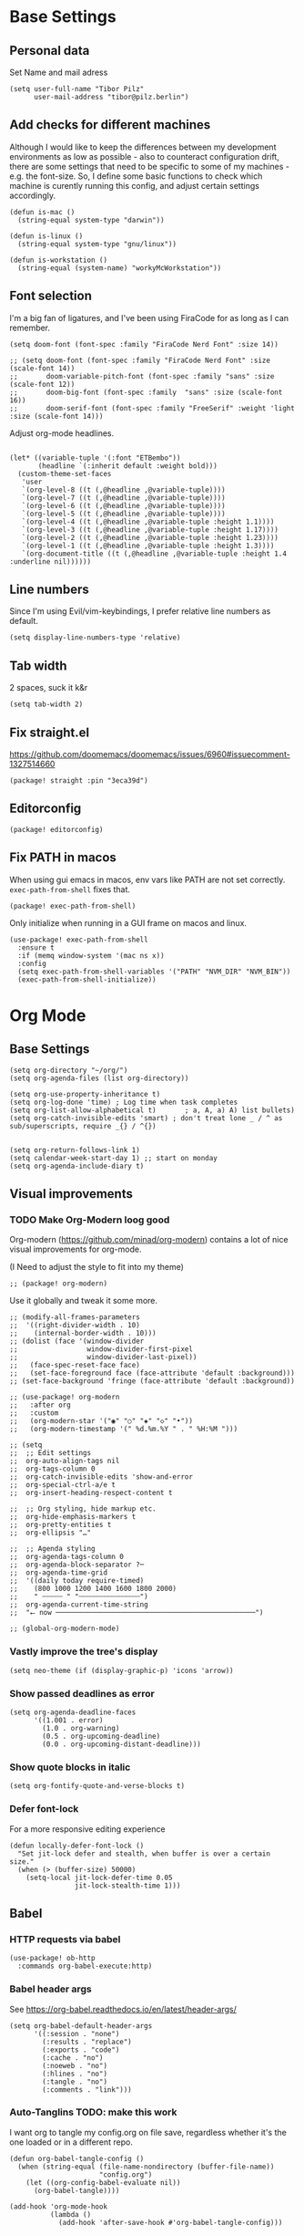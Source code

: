 #+PROPERTY: header-args :elisp :tangle ./config.el

* Base Settings
** Personal data
Set Name and mail adress
#+begin_src elisp
(setq user-full-name "Tibor Pilz"
      user-mail-address "tibor@pilz.berlin")
#+end_src

** Add checks for different machines
Although I would like to keep the differences between my development
environments as low as possible - also to counteract configuration drift, there
are some settings that need to be specific to some of my machines - e.g. the
font-size. So, I define some basic functions to check which machine is curently
running this config, and adjust certain settings accordingly.

#+begin_src elisp
(defun is-mac ()
  (string-equal system-type "darwin"))

(defun is-linux ()
  (string-equal system-type "gnu/linux"))

(defun is-workstation ()
  (string-equal (system-name) "workyMcWorkstation"))
#+end_src

** Font selection
I'm a big fan of ligatures, and I've been using FiraCode for as long as I can remember.

#+begin_src elisp
(setq doom-font (font-spec :family "FiraCode Nerd Font" :size 14))

;; (setq doom-font (font-spec :family "FiraCode Nerd Font" :size (scale-font 14))
;;       doom-variable-pitch-font (font-spec :family "sans" :size (scale-font 12))
;;       doom-big-font (font-spec :family  "sans" :size (scale-font 16))
;;       doom-serif-font (font-spec :family "FreeSerif" :weight 'light :size (scale-font 14)))
#+end_src

Adjust org-mode headlines.
#+begin_src elisp :tangle none

(let* ((variable-tuple '(:font "ETBembo"))
       (headline `(:inherit default :weight bold)))
  (custom-theme-set-faces
   'user
   `(org-level-8 ((t (,@headline ,@variable-tuple))))
   `(org-level-7 ((t (,@headline ,@variable-tuple))))
   `(org-level-6 ((t (,@headline ,@variable-tuple))))
   `(org-level-5 ((t (,@headline ,@variable-tuple))))
   `(org-level-4 ((t (,@headline ,@variable-tuple :height 1.1))))
   `(org-level-3 ((t (,@headline ,@variable-tuple :height 1.17))))
   `(org-level-2 ((t (,@headline ,@variable-tuple :height 1.23))))
   `(org-level-1 ((t (,@headline ,@variable-tuple :height 1.3))))
   `(org-document-title ((t (,@headline ,@variable-tuple :height 1.4 :underline nil))))))
#+end_src

** Line numbers
Since I'm using Evil/vim-keybindings, I prefer relative line numbers as default.

#+begin_src elisp
(setq display-line-numbers-type 'relative)
#+end_src

** Tab width
2 spaces, suck it k&r
#+begin_src elisp
(setq tab-width 2)
#+end_src

** Fix straight.el
https://github.com/doomemacs/doomemacs/issues/6960#issuecomment-1327514660

#+begin_src elisp :tangle packages.el
(package! straight :pin "3eca39d")
#+end_src

** Editorconfig
#+begin_src elisp :tangle packages.el
(package! editorconfig)
#+end_src
** Fix PATH in macos
When using gui emacs in macos, env vars like PATH are not set correctly.
~exec-path-from-shell~ fixes that.

#+begin_src elisp :tangle packages.el
(package! exec-path-from-shell)
#+end_src

Only initialize when running in a GUI frame on macos and linux.
#+begin_src elisp
(use-package! exec-path-from-shell
  :ensure t
  :if (memq window-system '(mac ns x))
  :config
  (setq exec-path-from-shell-variables '("PATH" "NVM_DIR" "NVM_BIN"))
  (exec-path-from-shell-initialize))
#+end_src
* Org Mode
** Base Settings
#+begin_src elisp
(setq org-directory "~/org/")
(setq org-agenda-files (list org-directory))

(setq org-use-property-inheritance t)
(setq org-log-done 'time) ; Log time when task completes
(setq org-list-allow-alphabetical t)       ; a, A, a) A) list bullets)
(setq org-catch-invisible-edits 'smart) ; don't treat lone _ / ^ as sub/superscripts, require _{} / ^{})


(setq org-return-follows-link 1)
(setq calendar-week-start-day 1) ;; start on monday
(setq org-agenda-include-diary t)
#+end_src

** Visual improvements
*** TODO Make Org-Modern loog good
Org-modern (https://github.com/minad/org-modern) contains a lot of nice visual
improvements for org-mode.

(I Need to adjust the style to fit into my theme)

#+begin_src elisp :tangle none
;; (package! org-modern)
#+end_src


Use it globally and tweak it some more.
#+begin_src elisp :tangle none
;; (modify-all-frames-parameters
;;  '((right-divider-width . 10)
;;    (internal-border-width . 10)))
;; (dolist (face '(window-divider
;;                 window-divider-first-pixel
;;                 window-divider-last-pixel))
;;   (face-spec-reset-face face)
;;   (set-face-foreground face (face-attribute 'default :background)))
;; (set-face-background 'fringe (face-attribute 'default :background))

;; (use-package! org-modern
;;   :after org
;;   :custom
;;   (org-modern-star '("◉" "○" "◈" "◇" "•"))
;;   (org-modern-timestamp '(" %d.%m.%Y " . " %H:%M ")))

;; (setq
;;  ;; Edit settings
;;  org-auto-align-tags nil
;;  org-tags-column 0
;;  org-catch-invisible-edits 'show-and-error
;;  org-special-ctrl-a/e t
;;  org-insert-heading-respect-content t

;;  ;; Org styling, hide markup etc.
;;  org-hide-emphasis-markers t
;;  org-pretty-entities t
;;  org-ellipsis "…"

;;  ;; Agenda styling
;;  org-agenda-tags-column 0
;;  org-agenda-block-separator ?─
;;  org-agenda-time-grid
;;  '((daily today require-timed)
;;    (800 1000 1200 1400 1600 1800 2000)
;;    " ┄┄┄┄┄ " "┄┄┄┄┄┄┄┄┄┄┄┄┄┄┄")
;;  org-agenda-current-time-string
;;  "⭠ now ─────────────────────────────────────────────────")

;; (global-org-modern-mode)
#+end_src

*** Vastly improve the tree's display
#+begin_src elisp
(setq neo-theme (if (display-graphic-p) 'icons 'arrow))
#+end_src

*** Show passed deadlines as error
#+begin_src elisp
(setq org-agenda-deadline-faces
      '((1.001 . error)
        (1.0 . org-warning)
        (0.5 . org-upcoming-deadline)
        (0.0 . org-upcoming-distant-deadline)))
#+end_src

*** Show quote blocks in italic
#+begin_src elisp
(setq org-fontify-quote-and-verse-blocks t)
#+end_src

*** Defer font-lock
For a more responsive editing experience
#+begin_src elisp
(defun locally-defer-font-lock ()
  "Set jit-lock defer and stealth, when buffer is over a certain size."
  (when (> (buffer-size) 50000)
    (setq-local jit-lock-defer-time 0.05
                jit-lock-stealth-time 1)))
#+end_src

** Babel
*** HTTP requests via babel
#+begin_src elisp
(use-package! ob-http
  :commands org-babel-execute:http)
#+end_src

*** Babel header args
See https://org-babel.readthedocs.io/en/latest/header-args/

#+begin_src elisp
(setq org-babel-default-header-args
      '((:session . "none")
        (:results . "replace")
        (:exports . "code")
        (:cache . "no")
        (:noeweb . "no")
        (:hlines . "no")
        (:tangle . "no")
        (:comments . "link")))
#+end_src
*** Auto-Tanglins TODO: make this work
I want org to tangle my config.org on file save, regardless whether it's the one
loaded or in a different repo.

#+begin_src elisp
(defun org-babel-tangle-config ()
  (when (string-equal (file-name-nondirectory (buffer-file-name))
                      "config.org")
    (let ((org-config-babel-evaluate nil))
      (org-babel-tangle))))

(add-hook 'org-mode-hook
          (lambda ()
            (add-hook 'after-save-hook #'org-babel-tangle-config)))
#+end_src

** Import/Export
*** View exported file
#+begin_src elisp
(map! :map org-mode-map
      :localleader
      :desc "View exported file" "v" #'org-view-output-file)

(defun org-view-output-file (&optional org-file-path)
  "Visit buffer open on the first output file (if any) found, using `org-view-output-file-extensions'"
  (interactive)
  (let* ((org-file-path (or org-file-path (buffer-file-name) ""))
         (dir (file-name-directory org-file-path))
         (basename (file-name-base org-file-path))
         (output-file nil))
    (dolist (ext org-view-output-file-extensions)
      (unless output-file
        (when (file-exists-p
               (concat dir basename "." ext))
          (setq output-file (concat dir basename "." ext)))))
    (if output-file
        (if (member (file-name-extension output-file) org-view-external-file-extensions)
            (browse-url-xdg-open output-file)
          (pop-to-buffer (or (find-buffer-visiting output-file)
                             (find-file-noselect output-file))))
      (message "No exported file found"))))

(defvar org-view-output-file-extensions '("pdf" "md" "rst" "txt" "tex" "html")
  "Search for output files with these extensions, in order, viewing the first that matches")
(defvar org-view-external-file-extensions '("html")
  "File formats that should be opened externally.")

#+end_src

*** use github markdown
#+begin_src elisp
(use-package! ox-gfm :after ox :defer t)
#+end_src

*** Export headings up to five levels deep
#+begin_src elisp
(setq org-export-headline-levels 5)
#+end_src

*** Ignore tag
Add `:ignore:` tag to headings, so only the headings will be ignored for an export
#+begin_src elisp
;(require 'ox-extra)
;(ox-extras-activate '(ignore-headlines))
#+end_src

*** automatic latex rendering
#+begin_code elisp :tangle packages.el
(package! org-fragtog)
#+end_code

#+begin_src elisp :tangle none
(use-package! org-fragtog
  :hook (org-mode . 'org-fragtog-mode))
#+end_src

*** Latex fragments
#+begin_src elisp
(setq org-highlight-latex-and-related '(native script entities))
#+end_src

*** Presentation
**** Export to Reveal.js
#+begin_src elisp none
;; (use-package! org-re-reveal)
#+end_src
** Extensions
*** Roam
**** Use the same directory as org
#+begin_src elisp
(setq org-roam-directory "~/org")
#+end_src

**** Add Org-Roam UI
Org-Roam UI is a web-based interface for Org-roam. It is a separate package -
and it also needs the websocket package as dependency.

The closest comparison to org-roam-ui is Obsidian.

#+begin_src elisp :tangle packages.el
(unpin! org-roam)
(package! org-roam-ui)
(package! websocket :pin "fda4455333309545c0787a79d73c19ddbeb57980") ; dependency of `org-roam-ui'
#+end_src

#+begin_src elisp
(use-package! websocket
  :after org-roam
  :defer t)

(use-package! org-roam-ui
  :after org-roam
  :commands org-roam-ui-open
  :hook (org-roam . 'org-roam-ui-mode)
  :config
  (require 'org-roam) ; in case autoloaded
  (defun org-roam-ui-open ()
    "Ensure the server is active, then open the roam graph."
    (interactive    )
    (unless org-roam-ui-mode (org-roam-ui-mode 1))
    (browse-url-xdg-open (format "http://localhost:%d" org-roam-ui-port))))

(setq org-roam-ui-open-on-start nil)
#+end_src

*** Google Calendar integration
#+begin_src elisp :tangle packages.el
(package! org-gcal)
#+end_src

#+begin_src elisp
;; (use-package! org-gcal
;;   :config
;;   (setq org-gcal-client-id "CLIENT_ID"
;;         org-gcal-client-secret "CLIENT_SECRET"
;;         org-gcal-fetch-file-alit '(("tbrpilz@googlemail.com" . "~/org/schedule.org"))))
#+end_src

*** Presentation
**** Org-Present
#+begin_src elisp :tangle packages.el
(package! org-present)
#+end_src

#+begin_src elisp
(use-package! org-present
  :hook (org-present-mode . (lambda ()
                              (org-present-big)
                              (org-display-inline-images)
                              (org-present-hide-cursor)
                              (org-present-read-only)))
  :hook (org-present-mode-quit . (lambda ()
                                   (org-present-small)
                                   (org-remove-inline-images)
                                   (org-present-show-cursor)
                                   (org-present-read-write))))
#+end_src
** Fixes and miscellanious improvements
*** Add shortcut for inserting  source, quote and example blocks

For some reqson, ~<S <TAB>~ has stopped working, but I stumbled across
~org-insert-structure-template~ which has the added benefit of choice.

Right now it's stuck on a simple emacs-y keybinding, so I'm changing it to a
more Evil-like one.

It seems that ~localleader~ is pretty swamped, especially in org-mode, so I guess
I waill try to cluster a few keybindings I want to add for aome time now - since
it's Babel related, ~<SPC> [localleader] B~ should fit as an entrypoint.

I'm adjusting the bindings just for ~org-mode~.

#+begin_src elisp
(map! :map org-mode-map
      :localleader
      (:prefix-map ("B" . "babel")
       (:desc "Insert structure template" "c" #'org-insert-structure-template)))
#+end_src


 *** Visual-line-mode messes with with plaintext (markdow, latex)
#+begin_src elisp
(remove-hook 'text-mode-hook #'visual-line-mode)
(add-hook 'text-mode-hook #'auto-fill-mode)
#+end_src

*** Prevent org-block face for latex fragments, since they look weird
#+begin_src elisp
(require 'org-src)
(add-to-list 'org-src-block-faces '("latex" (:inherit default :extend t)))
#+end_src

*** Function to create an org buffer
#+begin_src elisp
(evil-define-command evil-buffer-org-new (count file)
  "creates a new ORG buffer replacing the current window, optionally
   editing a certain FILE"
  :repeat nil
  (interactive "P<f>")
  (if file
      (evil-edit file)
    (let ((buffer (generate-new-buffer "*new org*")))
      (set-window-buffer nil buffer)
      (with-current-buffer buffer
        (org-mode)))))
(map! :leader
      (:prefix "b"
       :desc "new empty ORG buffer" "o" #'evil-buffer-org-new))
#+end_src

*** Insert cdlatex enviornments and edit immediately
#+begin_src elisp
(add-hook 'org-mode-hook 'turn-on-org-cdlatex)

(defadvice! org-edit-latex-env-after-insert ()
  :after #'org-cdlatex-environment-indent
  (org-edit-latex-environment))
#+end_src

*** Disable auto-fill-mode
Auto-fill-mode automatically adds line breaks while typing in markdown and org files.
Since those files are going to be exported to pdf or html, which take care of proper formatting, I'm disabling this.

For Markdown, add a hook setting auto-fill-mode to -1.
#+begin_src elisp
(add-hook! markdown-mode (auto-fill-mode -1))
#+end_src

*** Nix-Doom-Emacs messes with dashboard
I'm using the nix-doom-emacs package to install emacs & dependencies, and for
some reason, using that binary, the Dashboard is disabled. [[https://github.com/nix-community/nix-doom-emacs/issues/88#issuecomment-1115500602][This comment]] in a
corresponding GH issue has a fix.

#+begin_src elisp
(add-hook! 'emacs-startup-hook #'doom-init-ui-h)
#+end_src
*** Faster insertion of org structures (i.e. source blocks)
For some reason, ~org-tempo~ does not start at launch, so I'm  loading it here.
#+begin_src elisp
(use-package! org-tempo)
#+end_src
** Capture
*** Improve org-capture dialog
#+BEGIN_SRC elisp
(after! org-capture
    (defun org-capture-select-template-prettier (&optional keys)
    "Select a capture template, in a prettier way than default
    Lisp programs can force the template by setting KEYS to a string."
    (let ((org-capture-templates
            (or (org-contextualize-keys
                (org-capture-upgrade-templates org-capture-templates)
                org-capture-templates-contexts)
                '(("t" "Task" entry (file+headline "" "Tasks")
                    "* TODO %?\n  %u\n  %a")))))
        (if keys
            (or (assoc keys org-capture-templates)
                (error "No capture template referred to by \"%s\" keys" keys))
        (org-mks org-capture-templates
                "Select a capture template\n━━━━━━━━━━━━━━━━━━━━━━━━━"
                "Template key: "
                `(("q" ,(concat (all-the-icons-octicon "stop" :face 'all-the-icons-red :v-adjust 0.01) "\tAbort")))))))
    (advice-add 'org-capture-select-template :override #'org-capture-select-template-prettier))

#+END_SRC

The [[file:~/.emacs.d/bin/org-capture][org-capture bin]] is rather nice, but It would be even nicer with a smaller frame, and
no modeline.
#+BEGIN_SRC emacs-lisp
(setf (alist-get 'height +org-capture-frame-parameters) 15)
      ;; (alist-get 'name +org-capture-frame-parameters) "❖ Capture") ;; ATM hardcoded in other places, so changing breaks stuff
(setq +org-capture-fn
      (lambda ()
        (interactive)
        (set-window-parameter nil 'mode-line-format 'none)
        (org-capture)))
#+END_SRC
* Projectile
** Project Search Path
#+begin_src elisp
(setq projectile-project-search-path '(("~/Code/" . 1)))
#+end_src
* Development
** Language-Specific Settings
*** Web Dev (JS/TS/CSS)
**** Testing
***** Jest.el
#+begin_src elisp :tangle packages.el
(package! jest)
#+end_src

#+begin_src elisp
(use-package! jest
  :after (typescript-mode js-mode typescript-tsx-mode)
  :hook (typescript-mode . jest-minor-mode))
#+end_src
**** Svelte
#+begin_src elisp :tangle packages.el
(package! svelte-mode)
#+end_src

#+begin_src elisp
(use-package! svelte-mode
    :mode "\\.svelte\\'")
#+end_src

**** Vue
***** LSP
The package lsp-mode has an issue with volar in version 8.0.0, so until the
issues are in the next release of lsp-mode (and doom), I'm unpinning the
package.

#+begin_src elisp :tangle packages.el
(unpin! lsp-mode)
#+end_src

To get lsp support working, there needs to be a ~.volarrc~ file in the project's
root directory.

***** Formatting

Remove 1 space padding from <script> tags

#+begin_src elisp
(with-eval-after-load 'web-mode
  (setq web-mode-script-padding 0))
#+end_src
***** Folding
**** Tailwind
Add the tailwind lsp package
#+begin_src elisp :tangle packages.el
(package! lsp-tailwindcss
  :recipe (:host github
           :repo "merrickluo/lsp-tailwindcss"))
#+end_src

...and use it
#+begin_src elisp
(use-package! lsp-tailwindcss
  :defer t
  :init
  (setq lsp-tailwindcss-add-on-mode t))
#+end_src

**** Code formatting
Set typescript file indentation to be 2 levels by default.
#+begin_src elisp
(setq typescript-indent-level 2)
#+end_src

**** TODO Typescript REPL
*** Nix
**** nix-mode.el
[[https://github.com/NixOS/nix-mode][Nix-mode]] is a major mode for editing nix expressions. It comes with a variaty of submodules
#+begin_src elisp
(use-package! nix-mode
  :mode "\\.nix\\'")
#+end_src

***** nix.el
Nix.el contains some miscellanious tools. Interactive functions include:

- nix-unpack - unpack source of a Nix attribute.
  Available via ~M-x nix-unpack~ followed by the nix path and attribute path.

- nix-build - functions similar to ~M-x compile~. Will build in the current
  directory if it contains a ~default.nix~.

There are also basic functions for interacting with nix - some variables are
provided to point to Nix binaries that can be used in Lisp code.

- ~nix-executable~
- ~nix-build-executable~
- ~nixinstantiate-executable~
- ~nix-store-executable~
- ~nix-shell-executable~

Also, a function ~nix-system~ is provided to get the current system (the way Nix
detects it).

***** nix-flake.el

Uses transient.el to provide a magit-like interface for supporting flake
commands.
Using ~M-x nix-flake~ commands can be run on the current flake, whereas ~M-x
~nix-flake-init~ can initialize a flake from a atemplate.

***** nix-repls.el

Provides an interface for completion, nused by nix-company.el. Secondly it
provides an interactive function to open a repl via ~M-x nix-repl~

***** nix-store.el

Displays information about the store path including logs associated with a
derivation.

***** nix-prettify-mode.el

Improves display of store paths.

**** nix-buffer
Adds an emacs command to modify the buffer environment according to a Lisp
expression buily by nix.

**** Nix Options - A set of modes and functions

***** Nix-sandbox
Utility functions to work with nix sandboxes.
#+begin_src elisp :tangle none
;; (package! nix-sandbox)
#+end_src

- ~nix-shell-command~ composes command that can be executed in the given sandbox
- ~nix-shell~ executes a command in the given sandbox
- ~nix-compile~ compiles a program in the given sandbox
- ~nix-find-sandbox~ searches from the given path upwards until it finds a shell.nix or default.nix file.
- ~nix-current-sandbox~ searches for a sandbox file starting from the current working directory.
- ~nix-executable-find~ a replacement for the built-in executable-find. The
  function searches in the given sandbox for executables.

Using the nix-sandbox utility functions, we can enhande Flycheck.

#+begin_src elisp
;; (setq flycheck-command-wrapper-function
;;         (lambda (command) (apply 'nix-shell-command (nix-current-sandbox) command))
;;       flycheck-executable-find
;;         (lambda (cmd) (nix-executable-find (nix-current-sandbox) cmd)))
#+end_src

*** Python
**** Poetry
After years of frustration, I'm finally content with setting up and managing
projects in the Python ecosystem, thanks to Poetry. It's a great tool, and
luckily, there is excellent integration with Emacs.

#+begin_src elisp :tangle packages.el
(package! poetry)
#+end_src

**** Run pytest in virtualenv
python-pytest does not use the virtualenv's binary by default. As a fix, I'm
adding a hook to python-mode to set the correct executable - since python-mode
plays nicely with direnv.

#+begin_src elisp
(add-hook! python-mode
  (advice-add 'python-pytest-file :before
              (lambda (&rest args)
                (setq-local python-pytest-executable
                            (executable-find "pytest")))))
#+end_src

*** Markdown
**** Code blocks
To set up code-highlighting in markdown code blocks, I need multiple major modes in one buffer. The package polymode promises to allow that:
#+begin_src elisp
;; (use-package! polymode
;; (use-package! poly-markdown)
#+end_src

**** Live Preview
Impatient-Mode is a package to live-preview HTMl, and with a trick, it can be
used to preview markdown.

First, install the dependency.
#+begin_src elisp :tangle packages.el
(package! impatient-mode)
#+end_src

To use it:

- Start an emacs' web server with M-x httpd-start.
- Start impatient mode in the buffers you're interested to live preview: M-x impatient-mode.
- Open your browser to localhost:8080/imp. You'll see the list of buffers with the mode enabled. Click on one: you see live rendering of the buffer.

Then, set up a markdown-html function.

#+begin_src elisp
  (defun markdown-html (buffer)
    (princ (with-current-buffer buffer
      (format "<!DOCTYPE html><html><title>Impatient Markdown</title><xmp theme=\"united\" style=\"display:none;\"> %s  </xmp><script src=\"http://ndossougbe.github.io/strapdown/dist/strapdown.js\"></script></html>" (buffer-substring-no-properties (point-min) (point-max))))
    (current-buffer)))
#+end_src

*** Terraform
There are two competing lsp servers for Terraform with support in Emacs, but,
although ~terraform-lsp~ is the more featurerich, I'm sticking with ~terraform-ls~
since it's not only more reliable, but seems to not work with TF versions above 0.12.
But still, ~terraform-lsp~ is a good alternative, with some nice- to- haves.

#+begin_src elisp
(setq lsp-terraform-ls-enable-show-reference t)
(setq lsp-semantic-tokens-enable t)
(setq lsp-semantic-tokens-honor-refresh-requests t)
#+end_src
** Tools
*** Code Completion
Since it's already integrated into Doom Emacs, I'm using company for code
completion.

**** Handling
I don't want any delay in showing suggestions, unless I'm writing a string or a
comment, then I want company to not show any suggestions at all.

#+begin_src elisp
(setq company-idle-delay 0 ;; How long to wait before popping up
      company-minimum-prefix-length 1 ;; Show the menu after one key press
      company-tooltip-limit 10 ;; Limit on how many options to display
      company-tooltip-align-annotations t ;; Align annotations to the right
      company-require-match nil           ;; Allow free typing
      company-selection-wrap-around t ;; Wrap around to beginning when you hit bottom of suggestions
      )
#+end_src

**** Backends
A backend is responsible for providing the completion suggestions. As I'm using
LSP where possible, and I don't want to use snippets in that way, I'm going to
keep the list of backends very short.

#+begin_src elisp
(after! lsp-mode
  (setq company-backends '(company-capf)))
#+end_src

**** Looks
For the icons, I'm using VSCode icons. The nomenclature is a little confusing,
to determine, what to put in the margin, company has to execute a function. So
using the function ~company-vscode-dark-icons-margin~ here means just setting
those icons as what's being displayed.

#+begin_src elisp
(setq company-format-margin-function #'company-vscode-dark-icons-margin)
#+end_src

*** Copilot
**** Getting a Node 16 binary
Currently, this plugin only works with an older version of node (16) installed,
which is handled via nvm. Since I'm using this concept on multiple machines, it
makes sense to get the nvm version's path programatically.

Since I'm installing all my emacs modules via nix, the ~:recipe~ declaration is
useless and ist just left in so that this config will still work on its own.

The actual package is defined in my nix config.
#+begin_src elisp :tangle packages.el
(package! copilot :recipe (:host github :repo "zerolfx/copilot.el" :files ("*.el" "dist")))
#+end_src

#+begin_src elisp :tangle packages.el
(package! nvm)
#+end_src


First, I'm defining a helper function to call nvm after sourcing my zsh config
(which provides nvm).
#+begin_src elisp
(defun call-nvm (args &optional as-string)
  (let ((nvm-command "source $XDG_CONFIG_HOME/zsh/.zshrc && nvm"))
    (if as-string
        (shell-command-to-string (concat nvm-command " " args))
      (shell-command (concat nvm-command " " args)))))
#+end_src

Then, I'm using the ~call-nvm~ function to create a function that will install
node 16 via ~nvm~ if it's not already installed.
#+begin_src elisp
(defun install-node-if-missing ()
  (if (not (eq 0 (call-nvm "ls 16")))
      (call-nvm "install 16")))
#+end_src


**** Loading the package

For reusability, I'm defining a function that will load the copilot package with
some keybindings.

#+begin_src elisp
(defun load-copilot ()
  (use-package! copilot
    :hook (prog-mode . copilot-mode)
    :bind (:map copilot-completion-map
           ("C-SPC" . 'copilot-accept-completion)
           ("C-<spc>" . 'copilot-accept-completion)
           ("C-S-p" . 'copilot-previous-completion)
           ("C-S-n" . 'copilot-next-completion))))
#+end_src

Finally, I'm checking for the ~copilot-node-exectuable~. When building Doom Emacs
via nix, I'm injecting a node16 path in the nix store, so setting the node
executable here is only necessary if ~copilot-node-executable~ isn't already set.

#+begin_src elisp
(if (and (boundp 'copilot-node-executable) (file-exists-p copilot-node-executable))
    (load-copilot)
    (nvm-use "16" (lambda ()
                   (setq copilot-node-executable
                         (concat
                          (nth 1 (nvm--find-exact-version-for "16"))
                          "/bin/node"))
                   (load-copilot))))
#+end_src

In insert mode, I'm binding  ~C-SPC~ to accept the complete suggestion. I'm also binding ~C-S-p~ and ~C-S-n~ to navigate through the suggestions.

Additionally, I'm binding ~i g s~ to show the suggestions, and ~i g c~
to insert the suggestion for use in normal mode, and ~t p~ to toggle Copilot.

#+begin_src elisp
(map! :leader
      (:prefix-map ("i" . "insert")
       (:prefix ("g" . "github copilot")
        :desc "Show Copilot Completion" "s" #'copilot-complete
        :desc "Insert Copilot Completion" "c" #'copilot-accept-completion))
      (:prefix ("t" . "toggle")
       :desc "Toggle Copilot" "p" #'copilot-mode))
#+end_src

*** Debugging
Doom Emacs has a debugger module which uses ~dap-mode~ under the hood.

**** Language-Specific Debugger settings
***** Python

I'm using debugpy for python.

#+begin_src elisp
(setq dap-python-debugger 'debugpy)
#+end_src

**** Fixes
***** Fix Doom "+debugger/start"

By default, ~+debugger/start~ will look for the last configuration set in the
project's doom-store - which has to be cleared manually to reset. This function
will remove the debugger configuration from the doom-store.

#+begin_src elisp
;;;###autoload
(defun +debugger/clear ()
  "Clear the debugger configuration from the doom-store."
  (interactive)
  (doom-store-rem (doom-project-root) "+debugger"))
#+end_src

The old function is renamed to ~+debugger/repeat~.

#+begin_src elisp
(setq debugger-start-copy (symbol-function '+debugger/start))

;;;###autoload
(defun +debugger/repeat (arg)
  "Start the debugger."
  (interactive)
  (funcall debugger-start-copy arg))
#+end_src

And ~+debugger/start~  is redefined to clear the configuration before starting.

#+begin_src elisp
;;;###autoload
(defun +debugger/start (arg)
  "Launch a debugger session.
Launches the last used debugger, if one exists. Otherwise, you will be prompted
for what debugger to use. If the prefix ARG is set, prompt anyway."
  (interactive "P")
  (message arg)
  (+debugger--set-config (+debugger-completing-read))
  (+debugger/start-last))
#+end_src

***** Missing fringes in dap-mode
When running the dap-mode debugger, for some reason, the code window's fringes
get set to 0 width. This can be fixed with a workaround by setting the window's
buffer again via ~set-window-buffer~. Since this only should happen on windows
with file buffers, we need some helper functions to get the correct window.

****** Get the window containing a file buffer

Since there's only one window with a file buffer when running the debugger, this
can be kept fairly simple.

#+begin_src elisp
(defun get-window-with-file-buffer ()
  "Get the window with a file buffer."
  (seq-find (lambda (window)
              (buffer-file-name (window-buffer window)))
            (window-list)))
#+end_src

****** Reset file buffer window

Using the helper function, we can reset the file window's buffer.

#+begin_src elisp
(defun reset-file-window-buffer ()
  "Reset the file window's buffer."
  (let ((window (get-window-with-file-buffer)))
    (when window
      (set-window-buffer window (window-buffer window)))))

#+end_src

****** Add reset to window configuration change hook

Having tried multiple dap hooks to no avail, I've resigned to just resetting the
file window's buffer on every window configuration change. This can be achieved
with the ~window-configuration-change-hook~. Here, I only want to have the hook
active when in a dap session, so I'm adding the reset function after the dap
session has been created and removing it when the session is terminated.

#+begin_src elisp
(defun add-reset-file-window-buffer-hook (&rest args)
  "Add the reset-file-window-buffer function to the window-configuration-change-hook."
  (add-hook 'window-configuration-change-hook 'reset-file-window-buffer))

(defun remove-reset-file-window-buffer-hook (&rest args)
    "Remove the reset-file-window-buffer function from the window-configuration-change-hook."
    (remove-hook 'window-configuration-change-hook 'reset-file-window-buffer))

(add-hook 'dap-mode-hook 'add-reset-file-window-buffer-hook)
#+end_src

**** Keybindings
#+begin_src elisp
(map! :leader
      (:prefix-map ("d" . "debugger")
       :desc "Debug" "d" #'dap-debug
       :desc "Next" "n" #'dap-next
       :desc "Step in" "i" #'dap-step-in
       :desc "Step out" "o" #'dap-step-out
       :desc "Continue" "c" #'dap-continue
       :desc "Restart" "r" #'dap-restart-frame
       :desc "Disconnect" "D" #'dap-disconnect
       :desc "Evaluate" "e" #'dap-eval
       :desc "Add Expression" "a" #'dap-ui-expressions-add
       (:prefix ("b" . "breakpoints")
        :desc "Toggle" "t" #'dap-breakpoint-toggle
        :desc "Add" "a" #'dap-breakpoint-add
        :desc "Delete" "d" #'dap-breakpoint-delete
        :desc "Set condition" "c" #'dap-breakpoint-condition
        :desc "Set log message" "m" #'dap-breakpoint-log-message
        :desc "Set hit condition" "h" #'dap-breakpoint-hit-condition)))

#+end_src
*** Syntax Checking
For some reason, flycheck - especially when checking web files - is really slow.
To alleviate, it should only check the syntax on file-save.

#+begin_src elisp
(setq flycheck-syntax-automatically '(save-mode-enable))
#+end_src

*** LSP
For the LSP settings, I'm using the doom lsp module, which defaults to lsp-mode,
and lsp-ui. The alternative, eglot, would mean I'd have to set up the language
servers myself instead of relying on ~M-x lsp-install~. Although I have started to
work on a nix-workflow to install node-packages for that purpose, the
the ease of use of ~M-x lsp-install~ and the possibility of using lsp-ui means
I'll stick to lsp-mode for now.

Most of the language-specific settings are already defined under [[*Language-Specific Settings]].
Here, I'll define some general settings.
**** Performance
Using plists should increase the LSP performance.

#+begin_src elisp
(setq lsp-use-lists 't)
#+end_src

**** Handling
Set ~capf~ as completion provider.

#+begin_src elisp
(setq lsp-completion-provider :capf)
#+end_src

Don't show completion item detail

#+begin_src elisp
;; (setq lsp-completion-show-detail t)
#+end_src

Show completion item kind

#+begin_src elisp
(setq lsp-completion-show-kind t)
#+end_src

Automatically start LSP on file open, guess root.
#+begin_src elisp
;; (setq lsp-auto-guess-root t)
;; (add-hook 'prog-mode-hook #'lsp-deferred)
#+end_src

**** UI
Although I like using ~lsp-ui-doc~, I don't want it to appear every time I'm
hovering. Having a keybinding to glance at the documentation is fine for me.

#+begin_src elisp
(map! :leader
      (:prefix ("c" . "code")
       :desc "Glance at documentation" "g" #'lsp-ui-doc-glance))
#+end_src

Enable lenses
#+begin_src elisp
(setq lsp-lens-enable t)
#+end_src

Enable headerline with breadcrumbs.
#+begin_src elisp
(setq lsp-headerline-breadcrub-enable t)
#+end_src

Disable eldoc, as it does not look that good and mostly serves as a distraction.
#+begin_src elisp
(setq lsp-eldock-enable-hover nil)
#+end_src

Same with signature help, as well as help documentation
#+begin_src elisp
(setq lsp-signature-auto-activate nil)
(setq lsp-signature-render-documentation nil)
#+end_src

*** Git
Doom Emacs comes with Magit.

**** Disable Evil-Mode in timemachine mode
#+begin_src elisp
(eval-after-load 'git-timemachine
  '(progn
     (evil-make-overriding-map git-timemachine-mode-map 'normal)
     ;; force update evil keymaps after git-timemachine-mode loaded
     (add-hook 'git-timemachine-mode-hook #'evil-normalize-keymaps)))
#+end_src
*** Documentation
**** Devdocs
Devdocs (https://elpa.gnu.org/packages/devdocs.html) is a package for viewing
documentations, similar to Dash (https://kapeli.com/dash).

The documentation is hosted on https://devdocs.io/ and is open source. Sadly,
Devdocs can not read docsets from Dash.

***** Install

#+begin_src elisp :tangle packages.el
(package! devdocs)
#+end_src

***** Configuration
Add keybindings under ~SPC o D~ ("o" for "open", "D" for "Devdocs").

#+begin_src elisp
(map! :leader
      (:prefix ("D" . "devdocs")
       :desc "Open devdocs" "o" #'devdocs-peruse
       :desc "Search devdocs" "l" #'devdocs-lookup
       :desc "Install devdocs set" "i" #'devdocs-install))
#+end_src


**** Dash

Dash-Docs (https://github.com/dash-docs-el/dash-docs) is a package for viewing
Dash docsets.

***** Install

#+begin_src elisp :tangle packages.el
;; (package! dash-docs)
#+end_src

***** Configuration
Put Docsets in share dir
#+begin_src elisp
;; (setq dash-docs-docsets-path "$HOME/.local/share/docsets")
#+end_src
*** GPT
GPT.el (https://github.com/stuhlmueller/gpt.el) is a package for interacting
with OpenAI's GPT-3 API.

**** Install
#+begin_src elisp :tangle packages.el
(package! gpt)
#+end_src

**** Configuration
#+begin_src elisp
(setq gpt-openai-key (password-store-get "bitwarden/openai-gpt-key"))
(setq gpt-openai-engine "code-davinci-002")
(use-package! gpt)
#+end_src

*** Quarto
Quarto (https://quarto.org/) is a package for writing literate programming,
based on Pandoc.

#+begin_src elisp :tangle packages.el
(package! quarto-mode)
#+end_src

#+begin_src elisp
(use-package quarto-mode
  :mode (("\\.Rmd" . poly-quarto-mode)))
#+end_src
* UI
** Theming
*** Doom Themes
#+begin_src elisp :tangle packages.el
(package! doom-themes)
#+end_src

#+begin_src elisp
(setq doom-theme 'doom-nord-aurora)
#+end_src

*** Nano
Nano is a minimalistic theme for emacs, and it is absolutely gorgeous. Although
it lacks the features I need, I was always a fan of the look. Now, it's possible
to enjoy the best of both worlds by theming Doom to look like Nano.

The only issue is that loading ~doom-nano-testing~ currently does more than just
adjust the colorscheme, and while I like the minimal top modeline, I'd like to
have a choice. In the future, I will pick and choose from Nano to adjust the layout.

#+begin_src elisp
;; (add-to-list 'load-path "~/Code/doom-nano-testing") (require 'load-nano)
;; (setq doom-themes-treemacs-theme "doom-atom")
#+end_src

*** Misc Themes
**** Grayscale
#+begin_src elisp :tangle packages.el
(package! grayscale-theme)
#+end_src
It leetle much on the warm side for my tastes...
**** Tao Themes
Very appealing, minimalistic themes.

#+begin_src elisp :tangle packages.el
(package! tao-theme)
#+end_src

**** Ewal
Ewal (https://github.com/cyruseuros/ewal) is similar to (and builds upon)
pywal, but for Emacs. It allows you to set the theme of Emacs based on the
colors of your wallpaper. (Or other pictures).

#+begin_src elisp :tangle packages.el
(package! ewal)
(package! ewal-doom-themes)
#+end_src

#+begin_src elisp
(use-package ewal
  :init (setq ewal-use-built-in-always-p nil
              ewal-use-built-in-on-failure-p nil
              ewal-built-in-palette "sexy-material"))
#+end_src



*** Theme Magic
In a stark difference to the other solutions, which wants to adjust Emacs to the buty of the
rest of the world, Theme Magic (https://github.com/jcaw/theme-magic), which uses
PyWal (again!) to adjust every color it can to match your glorious editor.

#+begin_src elisp :tangle packages.el
(package! theme-magic)
#+end_src
*** Autothemer
More than auto"magically" generating hew themes, Autothemer
(https://github.com/jasonm23/autothemer) is more of a tool for those proficient
in themeing or those who want to be. a package for
generating color schemes, although it is more flexible than ewal or pywal.

#+begin_src elisp :tangle packages.el
(package! autothemer)
#+end_src

*** Base 16 Themes
Since they rely on only the 16 base terminal colors, base 16 themes are very
popular and make it easy to have a harmonized look across all your programs.
Fortunately, there is a base 16 theme for Doom Emacs, which stems from the
"Tinted Themeing project" (https://github.com/tinted-theming/home).

#+begin_src elisp :tangle packages.el
(package! base16-theme)
#+end_src

#+begin_src elisp
;; (use-package base16-theme
;;   :ensure t
;;   :demand t
;;   :config
;;   (load-theme 'base16-default-dark t))
#+end_src

Some of the themes have a bit too less contrast for my taste. I think  the issue
is that all 16 colors are taken 'as-is', whereas it should be possible to
create a color scheme with more nuance via color correcting the applied colors.

~kurecolor~ seems to be a library aimed exactly at such a purpose.

#+begin_src elisp :tangle packages.el
(package! kurecolor)
#+end_src

**** TODO: Implement more complex color schemes based on base16 colors

** Modeline
*** Doom Modeline
Allow for more characters in the branch name

#+begin_src elisp
(setq doom-modeline-vcs-max-length 50)
#+end_src

#+begin_src elisp
(setq doom-modeline-hud t)
#+end_src

** Dashboard

I prefer something more simpler - also the dashboard can display SVGs:
#+begin_src elisp
(setq fancy-splash-image (concat doom-private-dir "splash-logos/emacs-logo-cutout.svg"))
#+end_src
# I don't really have much use for the Doom dashboard, so I'm replacing it with
# the package [[https://github.com/emacs-dashboard/emacs-dashboard][Emacs Dashboard]].

# - Install the package.
# #+begin_src elisp :tangle packages.el
# (package! dashboard)
# #+end_src

# Initialize the package
# #+begin_src elisp
# (use-package! dashboard
#   :ensure t
#   :config
#   (dashboard-setup-startup-hook))

# #+end_src

# #+RESULTS:
# : t

# Show just a small text as startup banner, center the content and add a mix of widgets.
# #+begin_src  elisp
# (setq dashboard-startup-banner-logo-title "(emacs)")
# (setq dashboard-startup-banner 2)
# (setq dashboard-set-navigator t)
# (setq dashboard-center-content t)
# (setq dashboard-items '((bookmarks . 5)
#                         (agenda . 5)))
# (setq initial-buffer-choice (lambda () (get-buffer-create "*dashboard*")))
# (setq dashboard-set-heading-icons t)
# (setq dashboard-set-file-icons t)
# (setq dashboard-set-navigator t)
# (setq dashboard-set-init-info t)
# (setq dashboard-footer-icon (all-the-icons-octicon "dashboard"
#                                                    :height 1.1
#                                                    :v-adjust -0.05
#                                                    :face 'font-lock-keyword-face))
# (setq dashboard-projects-switch-function 'projectile-persp-switch-project)
# (setq doom-fallback-buffer-name "*dashboard*")
# #+end_src

# #+RESULTS:
# : *dashboard*

** Which-Key
Which Key is a package that displays the keybindings for the current command in
a popup. Especially in combination with evil-mode - which has a fantastic
integration, it is very useful, especially for rarely used commands.

Per default, which-key displays the keybindings for the current command in a
popup at the bottom of the screen. This can be changed to either the side or the
minibuffer, but all of those options don't appeal to me. Luckily, there is a
[[https://github.com/tumashu/posframe][Posframe]] integration. Posframe is a package that displays a buffer in a child
frame. This allows for much more flexibility in the placement of the popup.

#+begin_src elisp :tangle packages.el
;; (package! which-key-posframe)
#+end_src

There are some issues regarding the frame's height - sometimes the content is
cut off. This seems to be an ongoing issue, as per [[https://github.com/yanghaoxie/which-key-posframe/issues/5][this Github issue]].

The mentioned solution to use posframe's arghandler does not work anymore, as
it is depcrecated. The recommended alternative is to use advise.

#+begin_src elisp
;; (defun wjb/posframe-arghandler (buffer-or-name arg-name value)
;;   (let ((info '(:internal-border-width 2 :width 500 :height 48)))
;;     (or (plist-get info arg-name) value)))
;; (setq posframe-arghandler #'wjb/posframe-arghandler)
#+end_src

** Ivy
Ivy is a package that provides a completion framework for Emacs. It is
particularly useful for commands that require a lot of input, such as ~M-x~ or
~find-file~.

It is fast and leightweight, and there are a lot of packages that integrate with
it.

*** Keybindings

Some of the default keybindings feel odd to me, for instance the tab key
behavior. I'm still trying for a way to have the same behavior as in a terminal,
i.e. multiple tab presses start cycling through the completion candidates.

#+begin_src elisp
;; (define-key ivy-minibuffer-map (kbd "TAB") 'ivy-partial)
;; (define-key ivy-minibuffer-map (kbd "<return>") 'ivy-alt-done)
#+end_src

*** Looks
**** All-The-Icons Ivy Rich

Per default, Ivy looks a little bland. All-The-Icons-Ivy Richt is an alternative
to All-The-icons-Ivy (which had some issues with my setup)


#+begin_src elisp :tangle packages.el
(package! all-the-icons-ivy-rich)
#+end_src

#+begin_src elisp
(use-package! all-the-icons-ivy-rich
  :defer t
  :after counsel-projectile
  :init (all-the-icons-ivy-rich-mode +1)
  :config
  (setq all-the-icons-ivy-rich-icon-size 0.8))
#+end_src

**** Ivy-Postframe
:LOGBOOK:
CLOCK: [2023-02-10 Fri 12:39]--[2023-02-10 Fri 12:41] =>  0:02
:END:

Doom Emacs already has Ivy-Postframe enabled, so there are just some tweaks to
be made.

Per default, the window has a dynamic width, which means that when typing, it
will rapidly change its width, which is not very pleasant to look at.
#+begin_src elisp
(setq ivy-posframe-width 80)
#+end_src

** Treemacs

Treemacs is a file and project explorer similar to NeoTree or vim’s
NerdTree, but largely inspired by the Project Explorer in Eclipse.
It shows the file system outlines of your projects in a simple tree layout
allowing quick navigation
and exploration, while also possessing basic file management utilities.

*** Treemacs-All-The-Icons

Treemacs also has a package that adds icons to the file explorer.

#+begin_src elisp :tangle packages.el
;; (package! treemacs-all-the-icons)
#+end_src

** Vertico
Prefix the current candidte with an arrow
#+begin_src elisp
(defun minibuffer-format-candidate (orig cand prefix suffix index _start)
  (let ((prefix (if (= vertico--index index)
                    "  " "   ")))
    (funcall orig cand prefix suffix index _start)))

(advice-add #'vertico--format-candidate
            :around #'minibuffer-format-candidate)
#+end_src

Don't show results count
#+begin_src elisp
(setq vertico-count-format nil)
#+end_src

Make vertico-posframe a little wider
#+begin_src elisp
(setq vertico-posframe-width 200)
#+end_src

** Xwidget Webkit
*** Emacs xwidget-webkit enhancement suite

Xwwp (https://github.com/BlueFlo0d/xwwp) is a package that enhances the
xwidget-webkit browser.

#+begin_src elisp :tangle packages.el
(package! xwwp :recipe (:host github :repo "BlueFlo0d/xwwp"))
(package! xwwp-follow-link-ivy)
(package! ctable)
#+end_src

#+begin_src elisp
(use-package! xwwp-full
  :after xwidget-webkit
  :custom
  (xwwp-follow-link-completion-system 'ivy)
  :bind (:map xwidget-webkit-mode-map
              ("f" . xwwp-ace-toggle)
              ("v" . xwwp-follow-link)))
#+end_src
* Performance
Various tweaks to improve the overall performance.
** Raise the GC-Cons threshold
#+begin_example elisp
(setq gc-cons-threshold (* 1024 1024 1024)) ;; 1G
#+end_example

** Increase the amount of data which Emacs reads from the process
#+begin_src elisp
(setq read-process-output-max (* 4 1024 1024)) ;; 4mb
#+end_src

* Unsorted Packages
#+begin_src elisp :tangle packages.el

(package! dap-mode)

;; HTTP requests via babel
(package! ob-http :pin "b1428ea2a63bcb510e7382a1bf5fe82b19c104a7")

;; OrgRoam visualization / webapp

;; automatic latex rendering

;; export github markdown
(package! ox-gfm :pin "99f93011b069e02b37c9660b8fcb45dab086a07f")

;; K8s
(package! k8s-mode)

;; Copilot
;; (package! copilot
;;   :recipe (:host github :repo "zerolfx/copilot.el" :files ("*.el" "dist")))

;; Multiple major modes in one buffer
(package! polymode)
(package! poly-markdown)

#+end_src
